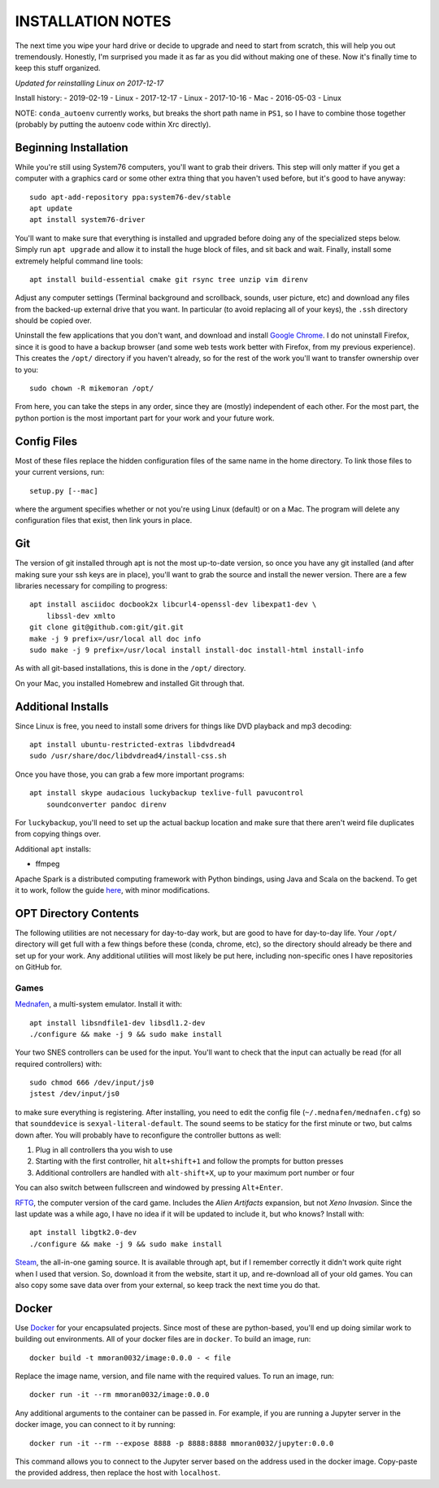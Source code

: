 INSTALLATION NOTES
==================

The next time you wipe your hard drive or decide to upgrade and need to start
from scratch, this will help you out tremendously. Honestly, I'm surprised you
made it as far as you did without making one of these. Now it's finally time to
keep this stuff organized.

*Updated for reinstalling Linux on 2017-12-17*

Install history:
-   2019-02-19 - Linux
-   2017-12-17 - Linux
-   2017-10-16 - Mac
-   2016-05-03 - Linux

NOTE: ``conda_autoenv`` currently works, but breaks the short path name in
``PS1``, so I have to combine those together (probably by putting the
autoenv code within Xrc directly).


Beginning Installation
----------------------

While you're still using System76 computers, you'll want to grab their drivers.
This step will only matter if you get a computer with a graphics card or some
other extra thing that you haven't used before, but it's good to have anyway::

    sudo apt-add-repository ppa:system76-dev/stable
    apt update
    apt install system76-driver

You'll want to make sure that everything is installed and upgraded before doing
any of the specialized steps below. Simply run ``apt upgrade`` and allow it to
install the huge block of files, and sit back and wait. Finally, install some
extremely helpful command line tools::

    apt install build-essential cmake git rsync tree unzip vim direnv

Adjust any computer settings (Terminal background and scrollback, sounds, user
picture, etc) and download any files from the backed-up external drive that you
want. In particular (to avoid replacing all of your keys), the ``.ssh``
directory should be copied over.

Uninstall the few applications that you don't want, and download and install
`Google Chrome <https://www.google.com/chrome/browser/desktop/index.html>`__. I
do not uninstall Firefox, since it is good to have a backup browser (and some
web tests work better with Firefox, from my previous experience). This creates
the ``/opt/`` directory if you haven't already, so for the rest of the work
you'll want to transfer ownership over to you::

    sudo chown -R mikemoran /opt/

From here, you can take the steps in any order, since they are (mostly)
independent of each other. For the most part, the python portion is the most
important part for your work and your future work.


Config Files
------------

Most of these files replace the hidden configuration files of the same name in
the home directory. To link those files to your current versions, run::

    setup.py [--mac]

where the argument specifies whether or not you're using Linux (default) or on
a Mac. The program will delete any configuration files that exist, then link
yours in place.


Git
---

The version of git installed through apt is not the most up-to-date version, so
once you have any git installed (and after making sure your ssh keys are in
place), you'll want to grab the source and install the newer version. There are
a few libraries necessary for compiling to progress::

    apt install asciidoc docbook2x libcurl4-openssl-dev libexpat1-dev \
        libssl-dev xmlto
    git clone git@github.com:git/git.git
    make -j 9 prefix=/usr/local all doc info
    sudo make -j 9 prefix=/usr/local install install-doc install-html install-info

As with all git-based installations, this is done in the ``/opt/`` directory.

On your Mac, you installed Homebrew and installed Git through that.


Additional Installs
-------------------

Since Linux is free, you need to install some drivers for things like DVD
playback and mp3 decoding::

    apt install ubuntu-restricted-extras libdvdread4
    sudo /usr/share/doc/libdvdread4/install-css.sh

Once you have those, you can grab a few more important programs::

    apt install skype audacious luckybackup texlive-full pavucontrol
        soundconverter pandoc direnv

For ``luckybackup``, you'll need to set up the actual backup location and make
sure that there aren't weird file duplicates from copying things over.

Additional ``apt`` installs:

-   ffmpeg

Apache Spark is a distributed computing framework with Python bindings, using
Java and Scala on the backend. To get it to work, follow the guide
`here <https://www.tutorialspoint.com/apache_spark/apache_spark_installation.htm>`__,
with minor modifications.


OPT Directory Contents
----------------------

The following utilities are not necessary for day-to-day work, but are good to
have for day-to-day life. Your ``/opt/`` directory will get full with a few
things before these (conda, chrome, etc), so the directory should already be
there and set up for your work. Any additional utilities will most likely be
put here, including non-specific ones I have repositories on GitHub for.


Games
^^^^^

`Mednafen <http://mednafen.fobby.net/releases/>`__, a multi-system emulator.
Install it with::

    apt install libsndfile1-dev libsdl1.2-dev
    ./configure && make -j 9 && sudo make install

Your two SNES controllers can be used for the input. You'll want to check that
the input can actually be read (for all required controllers) with::

    sudo chmod 666 /dev/input/js0
    jstest /dev/input/js0

to make sure everything is registering. After installing, you need to edit the
config file (``~/.mednafen/mednafen.cfg``) so that ``sounddevice`` is
``sexyal-literal-default``. The sound seems to be staticy for the first minute
or two, but calms down after. You will probably have to reconfigure the
controller buttons as well:

1.  Plug in all controllers tha you wish to use
2.  Starting with the first controller, hit ``alt+shift+1`` and follow the
    prompts for button presses
3.  Additional controllers are handled with ``alt-shift+X``, up to your maximum
    port number or four

You can also switch between fullscreen and windowed by pressing ``Alt+Enter``.

`RFTG <http://keldon.net/rftg/>`__, the computer version of the card game.
Includes the *Alien Artifacts* expansion, but not *Xeno Invasion*. Since the
last update was a while ago, I have no idea if it will be updated to include
it, but who knows? Install with::

    apt install libgtk2.0-dev
    ./configure && make -j 9 && sudo make install

`Steam <http://store.steampowered.com/about/>`__, the all-in-one gaming source.
It is available through apt, but if I remember correctly it didn't work quite
right when I used that version. So, download it from the website, start it up,
and re-download all of your old games. You can also copy some save data over
from your external, so keep track the next time you do that.


Docker
------

Use `Docker`_ for your encapsulated projects. Since most of these are
python-based, you'll end up doing similar work to building out
environments. All of your docker files are in ``docker``. To build an
image, run::

    docker build -t mmoran0032/image:0.0.0 - < file

Replace the image name, version, and file name with the required values.
To run an image, run::

    docker run -it --rm mmoran0032/image:0.0.0

Any additional arguments to the container can be passed in. For example,
if you are running a Jupyter server in the docker image, you can connect
to it by running::

    docker run -it --rm --expose 8888 -p 8888:8888 mmoran0032/jupyter:0.0.0

This command allows you to connect to the Jupyter server based on the
address used in the docker image. Copy-paste the provided address, then
replace the host with ``localhost``.


.. _`Docker`: https://www.docker.com/
